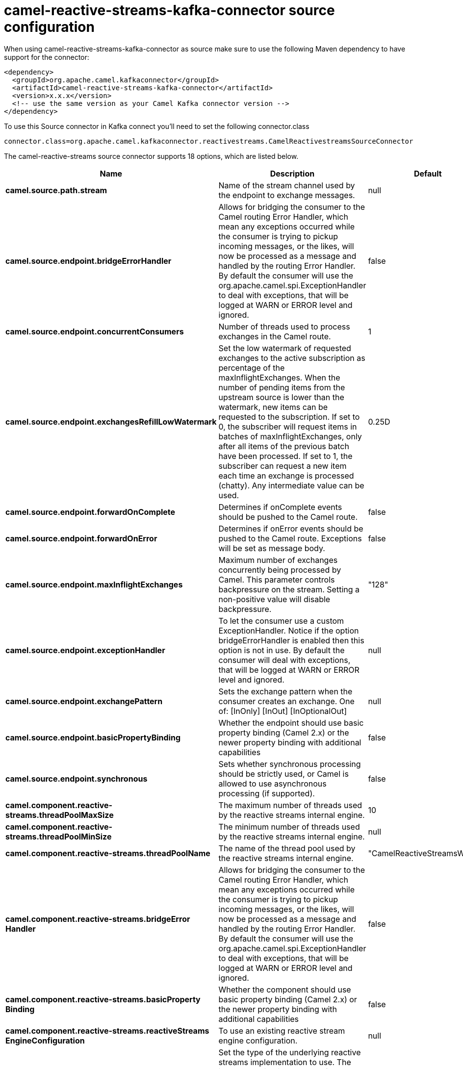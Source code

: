 // kafka-connector options: START
[[camel-reactive-streams-kafka-connector-source]]
= camel-reactive-streams-kafka-connector source configuration

When using camel-reactive-streams-kafka-connector as source make sure to use the following Maven dependency to have support for the connector:

[source,xml]
----
<dependency>
  <groupId>org.apache.camel.kafkaconnector</groupId>
  <artifactId>camel-reactive-streams-kafka-connector</artifactId>
  <version>x.x.x</version>
  <!-- use the same version as your Camel Kafka connector version -->
</dependency>
----

To use this Source connector in Kafka connect you'll need to set the following connector.class

[source,java]
----
connector.class=org.apache.camel.kafkaconnector.reactivestreams.CamelReactivestreamsSourceConnector
----


The camel-reactive-streams source connector supports 18 options, which are listed below.



[width="100%",cols="2,5,^1,2",options="header"]
|===
| Name | Description | Default | Priority
| *camel.source.path.stream* | Name of the stream channel used by the endpoint to exchange messages. | null | MEDIUM
| *camel.source.endpoint.bridgeErrorHandler* | Allows for bridging the consumer to the Camel routing Error Handler, which mean any exceptions occurred while the consumer is trying to pickup incoming messages, or the likes, will now be processed as a message and handled by the routing Error Handler. By default the consumer will use the org.apache.camel.spi.ExceptionHandler to deal with exceptions, that will be logged at WARN or ERROR level and ignored. | false | MEDIUM
| *camel.source.endpoint.concurrentConsumers* | Number of threads used to process exchanges in the Camel route. | 1 | MEDIUM
| *camel.source.endpoint.exchangesRefillLowWatermark* | Set the low watermark of requested exchanges to the active subscription as percentage of the maxInflightExchanges. When the number of pending items from the upstream source is lower than the watermark, new items can be requested to the subscription. If set to 0, the subscriber will request items in batches of maxInflightExchanges, only after all items of the previous batch have been processed. If set to 1, the subscriber can request a new item each time an exchange is processed (chatty). Any intermediate value can be used. | 0.25D | MEDIUM
| *camel.source.endpoint.forwardOnComplete* | Determines if onComplete events should be pushed to the Camel route. | false | MEDIUM
| *camel.source.endpoint.forwardOnError* | Determines if onError events should be pushed to the Camel route. Exceptions will be set as message body. | false | MEDIUM
| *camel.source.endpoint.maxInflightExchanges* | Maximum number of exchanges concurrently being processed by Camel. This parameter controls backpressure on the stream. Setting a non-positive value will disable backpressure. | "128" | MEDIUM
| *camel.source.endpoint.exceptionHandler* | To let the consumer use a custom ExceptionHandler. Notice if the option bridgeErrorHandler is enabled then this option is not in use. By default the consumer will deal with exceptions, that will be logged at WARN or ERROR level and ignored. | null | MEDIUM
| *camel.source.endpoint.exchangePattern* | Sets the exchange pattern when the consumer creates an exchange. One of: [InOnly] [InOut] [InOptionalOut] | null | MEDIUM
| *camel.source.endpoint.basicPropertyBinding* | Whether the endpoint should use basic property binding (Camel 2.x) or the newer property binding with additional capabilities | false | MEDIUM
| *camel.source.endpoint.synchronous* | Sets whether synchronous processing should be strictly used, or Camel is allowed to use asynchronous processing (if supported). | false | MEDIUM
| *camel.component.reactive-streams.threadPoolMaxSize* | The maximum number of threads used by the reactive streams internal engine. | 10 | MEDIUM
| *camel.component.reactive-streams.threadPoolMinSize* | The minimum number of threads used by the reactive streams internal engine. | null | MEDIUM
| *camel.component.reactive-streams.threadPoolName* | The name of the thread pool used by the reactive streams internal engine. | "CamelReactiveStreamsWorker" | MEDIUM
| *camel.component.reactive-streams.bridgeError Handler* | Allows for bridging the consumer to the Camel routing Error Handler, which mean any exceptions occurred while the consumer is trying to pickup incoming messages, or the likes, will now be processed as a message and handled by the routing Error Handler. By default the consumer will use the org.apache.camel.spi.ExceptionHandler to deal with exceptions, that will be logged at WARN or ERROR level and ignored. | false | MEDIUM
| *camel.component.reactive-streams.basicProperty Binding* | Whether the component should use basic property binding (Camel 2.x) or the newer property binding with additional capabilities | false | MEDIUM
| *camel.component.reactive-streams.reactiveStreams EngineConfiguration* | To use an existing reactive stream engine configuration. | null | MEDIUM
| *camel.component.reactive-streams.serviceType* | Set the type of the underlying reactive streams implementation to use. The implementation is looked up from the registry or using a ServiceLoader, the default implementation is DefaultCamelReactiveStreamsService | null | MEDIUM
|===



The camel-reactive-streams sink connector has no converters out of the box.





The camel-reactive-streams sink connector has no transforms out of the box.





The camel-reactive-streams sink connector has no aggregation strategies out of the box.
// kafka-connector options: END
